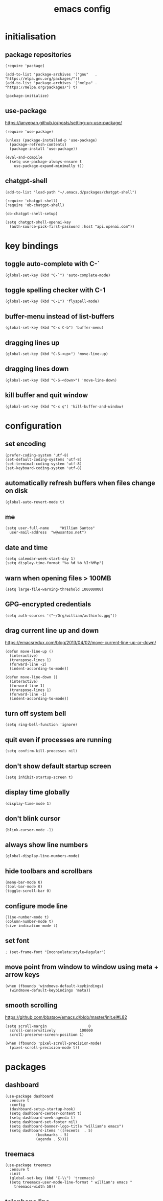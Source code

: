 :PROPERTIES:
:STARTUP: showall
:END:

#+TITLE: emacs config
#+PROPERTY: header-args :tangle ~/.emacs.d/init.el 

* initialisation
** package repositories
#+BEGIN_SRC elisp
  (require 'package)

  (add-to-list 'package-archives '("gnu"   . "https://elpa.gnu.org/packages/"))
  (add-to-list 'package-archives '("melpa" . "https://melpa.org/packages/") t)

  (package-initialize)
#+END_SRC

** use-package
https://ianyepan.github.io/posts/setting-up-use-package/

#+BEGIN_SRC elisp
  (require 'use-package)

  (unless (package-installed-p 'use-package)
    (package-refresh-contents)
    (package-install 'use-package))

  (eval-and-compile
    (setq use-package-always-ensure t
	  use-package-expand-minimally t))
#+END_SRC

** chatgpt-shell
#+BEGIN_SRC elisp
  (add-to-list 'load-path "~/.emacs.d/packages/chatgpt-shell")

  (require 'chatgpt-shell)
  (require 'ob-chatgpt-shell)

  (ob-chatgpt-shell-setup)

  (setq chatgpt-shell-openai-key
	(auth-source-pick-first-password :host "api.openai.com"))
#+END_SRC

* key bindings
** toggle auto-complete with C-`
#+BEGIN_SRC elisp
  (global-set-key (kbd "C-`") 'auto-complete-mode)
#+END_SRC

** toggle spelling checker with C-1
#+BEGIN_SRC elisp
  (global-set-key (kbd "C-1") 'flyspell-mode)
#+END_SRC

** buffer-menu instead of list-buffers
#+BEGIN_SRC elisp
  (global-set-key (kbd "C-x C-b") 'buffer-menu)
#+END_SRC

** dragging lines up
#+BEGIN_SRC elisp
  (global-set-key (kbd "C-S-<up>") 'move-line-up)
#+END_SRC

** dragging lines down
#+BEGIN_SRC elisp
  (global-set-key (kbd "C-S-<down>") 'move-line-down)
#+END_SRC

** kill buffer and quit window
#+BEGIN_SRC elisp
  (global-set-key (kbd "C-x q") 'kill-buffer-and-window)
#+END_SRC

* configuration
** set encoding
#+BEGIN_SRC elisp
  (prefer-coding-system 'utf-8)
  (set-default-coding-systems 'utf-8)
  (set-terminal-coding-system 'utf-8)
  (set-keyboard-coding-system 'utf-8)
#+END_SRC

** automatically refresh buffers when files change on disk
#+BEGIN_SRC elisp
  (global-auto-revert-mode t)
#+END_SRC

** me
#+BEGIN_SRC elisp
  (setq user-full-name     "William Santos"
	user-mail-address  "w@wsantos.net")
#+END_SRC

** date and time
#+BEGIN_SRC elisp
  (setq calendar-week-start-day 1)
  (setq display-time-format "%a %d %b %I:%M%p")
#+END_SRC

** warn when opening files > 100MB
#+BEGIN_SRC elisp
  (setq large-file-warning-threshold 100000000)
#+END_SRC

** GPG-encrypted credentials
#+BEGIN_SRC elisp
  (setq auth-sources '("~/Org/william/authinfo.gpg"))
#+END_SRC

** drag current line up and down
https://emacsredux.com/blog/2013/04/02/move-current-line-up-or-down/

#+BEGIN_SRC elisp
  (defun move-line-up ()
    (interactive)
    (transpose-lines 1)
    (forward-line -2)
    (indent-according-to-mode))

  (defun move-line-down ()
    (interactive)
    (forward-line 1)
    (transpose-lines 1)
    (forward-line -1)
    (indent-according-to-mode))
#+END_SRC

** turn off system bell
#+BEGIN_SRC elisp
  (setq ring-bell-function 'ignore)
#+END_SRC

** quit even if processes are running
#+BEGIN_SRC elisp
  (setq confirm-kill-processes nil)
#+END_SRC

** don't show default startup screen
#+BEGIN_SRC elisp
  (setq inhibit-startup-screen t)
#+END_SRC

** display time globally
#+BEGIN_SRC elisp
(display-time-mode 1)
#+END_SRC

** don't blink cursor
#+BEGIN_SRC elisp
(blink-cursor-mode -1)
#+END_SRC

** always show line numbers
#+BEGIN_SRC elisp
(global-display-line-numbers-mode)
#+END_SRC

** hide toolbars and scrollbars
#+BEGIN_SRC elisp
  (menu-bar-mode 0)
  (tool-bar-mode 0)
  (toggle-scroll-bar 0)
#+END_SRC

** configure mode line
#+BEGIN_SRC elisp
  (line-number-mode t)
  (column-number-mode t)
  (size-indication-mode t)
#+END_SRC

** set font
#+BEGIN_SRC elisp
  ; (set-frame-font "Inconsolata:style=Regular")
#+END_SRC

** move point from window to window using meta + arrow keys
#+BEGIN_SRC elisp
  (when (fboundp 'windmove-default-keybindings)
    (windmove-default-keybindings 'meta))
#+END_SRC

** smooth scrolling
https://github.com/bbatsov/emacs.d/blob/master/init.el#L82

#+BEGIN_SRC elisp
  (setq scroll-margin                   0
	scroll-conservatively           100000
	scroll-preserve-screen-position 1)

  (when (fboundp 'pixel-scroll-precision-mode)
    (pixel-scroll-precision-mode t))
#+END_SRC

* packages
** dashboard
#+BEGIN_SRC elisp
  (use-package dashboard
    :ensure t
    :config
    (dashboard-setup-startup-hook)
    (setq dashboard-center-content t)
    (setq dashboard-week-agenda t)
    (setq dashboard-set-footer nil)
    (setq dashboard-banner-logo-title "william's emacs")
    (setq dashboard-items '((recents  . 5)
			    (bookmarks . 5)
			    (agenda . 5))))
#+END_SRC

** treemacs
#+BEGIN_SRC elisp
  (use-package treemacs
    :ensure t
    :init
    (global-set-key (kbd "C-\\") 'treemacs)
    (setq treemacs-user-mode-line-format " william's emacs "
	  treemacs-width 50))
#+END_SRC

** telephone line
#+BEGIN_SRC elisp
  (use-package telephone-line
    :ensure t
    :init
    (setq telephone-line-height 28)
    (setq telephone-line-lhs
	  '((accent . (telephone-line-vc-segment
		       telephone-line-erc-modified-channels-segment
		       telephone-line-process-segment))
	    (nil    . (telephone-line-minor-mode-segment
		       telephone-line-buffer-segment))))
    (setq telephone-line-rhs
	  '((nil    . (telephone-line-misc-info-segment))
	    (accent . (telephone-line-major-mode-segment))))
    :config
    (telephone-line-mode 1))
#+END_SRC

** git gutter
#+BEGIN_SRC elisp
  (use-package git-gutter
    :ensure t
    :config
    (global-git-gutter-mode 1))
#+END_SRC

** paren
#+BEGIN_SRC elisp
  (use-package paren
    :ensure t
    :config
    (show-paren-mode +1))
#+END_SRC

** doom themes
- dark
  - doom-acario-dark
  - doom-challenger-deep
  - doom-horizon
  - doom-manegarm
  - doom-moonlight
  - doom-nord
  - doom-oceanic-next
  - doom-outrun-electric
  - doom-solarized-dark
  - doom-sourcerer
  - doom-tomorrow-night
- light
  - doom-nord-light
  - doom-acario-light
  - doom-solarized-light
  - doom-tomorrow-day

#+BEGIN_SRC elisp
  (use-package doom-themes
    :ensure t
    :config
    (setq doom-themes-enable-bold t
	  doom-themes-enable-italic t)
    (load-theme 'doom-sourcerer t))
#+END_SRC

** vertico
#+BEGIN_SRC elisp
  (use-package vertico
    :ensure t
    :init
    (vertico-mode))
#+END_SRC

** savehist
#+BEGIN_SRC elisp
  (use-package savehist
    :ensure t
    :init
    (savehist-mode))
#+END_SRC

** marginalia
#+BEGIN_SRC elisp
  (use-package marginalia
    :after vertico
    :ensure t
    :custom
    (marginalia-annotators '(marginalia-annotators-heavy
			     marginalia-annotators-light nil))
    :init
    (marginalia-mode))
#+END_SRC

** flyspell
Auto enable spell checking on the listed modes.

#+BEGIN_SRC elisp
  (use-package flyspell
    :ensure t
    :config
    (add-hook 'org-mode-hook 'flyspell-mode)
    (add-hook 'text-mode-hook 'flyspell-mode)
    (add-hook 'latex-mode-hook 'flyspell-mode)
    (add-hook 'magit-mode-hook 'flyspell-mode)
    (add-hook 'markdown-mode-hook 'flyspell-mode)
    (add-hook 'dockerfile-mode-hook 'flyspell-mode)
    (add-hook 'yaml-mode-hook 'flyspell-mode)
    (add-hook 'xml-mode-hook 'flyspell-mode))
#+END_SRC

** magit mode
#+BEGIN_SRC elisp
  (use-package magit
    :ensure t
    :config
    (with-eval-after-load 'magit-mode
      (add-hook 'after-save-hook 'magit-after-save-refresh-status t)))
#+END_SRC

** latex mode
#+BEGIN_SRC elisp
;  (use-package latex
;    :ensure t
;    :config
;    (setq exec-path (append exec-path '("/usr/bin/latex")))
;    (add-hook 'LaTeX-mode-hook 'turn-on-reftex))
#+END_SRC

** org mode
#+BEGIN_SRC elisp
  (use-package org
    :ensure t
    :mode
    ("\\.org\\'" . org-mode)
    :config
    (setq org-use-speed-commands t
	  org-return-follows-link t
	  org-deadline-warning-days 30
	  org-latex-pdf-process (list "latexmk -f -pdf %f")
	  org-agenda-files '("~/Org/william/planner/inbox.org"
			     "~/Org/william/planner/projects.org"
			     "~/Org/william/planner/repeaters.org"))

    (org-babel-do-load-languages 'org-babel-load-languages '((latex . t)))

    (global-set-key (kbd "C-c l") 'org-store-link)
    (global-set-key (kbd "C-c a") 'org-agenda)
    (global-set-key (kbd "C-c c") 'org-capture))
#+END_SRC

** org roam
#+BEGIN_SRC elisp
  (use-package org-roam
    :ensure t
    :init
    (setq org-roam-directory "~/Org/william/notebook")
    :config
    (org-roam-db-autosync-mode))
#+END_SRC

** go mode
#+BEGIN_SRC elisp
  (use-package go-mode
    :ensure t
    :config
    (add-hook 'go-mode-hook (lambda () (add-hook 'before-save-hook 'gofmt-before-save))))
#+END_SRC

** dart mode
#+BEGIN_SRC elisp
  (use-package dart-mode
    :ensure t
    :config
    (reformatter-define dart-format :program "dart" :args '("format"))
    (add-hook 'dart-mode-hook (lambda () (add-hook 'before-save-hook 'dart-format-buffer))))
#+END_SRC

** elm mode
#+BEGIN_SRC elisp
  (use-package elm-mode
    :ensure t
    :config
    (add-hook 'elm-mode-hook (lambda () (add-hook 'before-save-hook 'elm-format-buffer))))
#+END_SRC

** elixir mode
#+BEGIN_SRC elisp
  (use-package elixir-mode
    :ensure t
    :config
    (add-hook 'elixir-mode-hook (lambda () (add-hook 'before-save-hook 'elixir-format nil t))))
#+END_SRC

** scala mode
#+BEGIN_SRC elisp
  (use-package scala-mode
    :ensure t
    :interpreter
    ("scala" . scala-mode))
#+END_SRC

** sbt mode
#+BEGIN_SRC elisp
  (use-package sbt-mode
    :ensure t
    :commands sbt-start sbt-command
    :config
    (substitute-key-definition
     'minibuffer-complete-word
     'self-insert-command
     minibuffer-local-completion-map))
#+END_SRC

** elfeed mode
#+BEGIN_SRC elisp
  (use-package elfeed-org
    :ensure t
    :init
    (setq rmh-elfeed-org-files (list "~/Org/william/toolbox/rss.org"))
    :config
    (global-set-key (kbd "C-x w") 'elfeed)
    (elfeed-org))
#+END_SRC

** emms mode
#+BEGIN_SRC elisp
  (use-package emms
    :ensure t
    :init
    (setq emms-source-file-default-directory "~/Music/")
    (setq emms-browser-covers #'emms-browser-cache-thumbnail-async)
    (setq emms-browser-thumbnail-small-size 256)
    (setq emms-browser-thumbnail-medium-size 256)
    (setq emms-player-list '(emms-player-mplayer))
    (setq emms-browser-default-cover (list "~/Org/william/gallery/pictures/mags.png" nil nil))
    :config
    (require 'emms-setup)
    (emms-all)
    (emms-default-players))
#+END_SRC

* auto generated stuff
** custom set variables
#+BEGIN_SRC elisp
  (custom-set-variables
   ;; custom-set-variables was added by Custom.
   ;; If you edit it by hand, you could mess it up, so be careful.
   ;; Your init file should contain only one such instance.
   ;; If there is more than one, they won't work right.
   '(elfeed-search-date-format '("%d-%m-%Y %H-%M-%S" 20 :left))
   '(elfeed-search-title-max-width 60)
   '(elfeed-search-title-min-width 25)
   '(elfeed-user-agent "william >:)")
   '(git-gutter:added-sign "a")
   '(git-gutter:deleted-sign "r")
   '(git-gutter:modified-sign "m")
   '(org-agenda-files nil)
   '(package-selected-packages '())
   '(scroll-down-aggressively nil))
#+END_SRC

** custom set faces
#+BEGIN_SRC elisp
  (custom-set-faces
   ;; custom-set-faces was added by Custom.
   ;; If you edit it by hand, you could mess it up, so be careful.
   ;; Your init file should contain only one such instance.
   ;; If there is more than one, they won't work right.
   )
  (put 'upcase-region 'disabled nil)
  (put 'downcase-region 'disabled nil)
#+END_SRC

